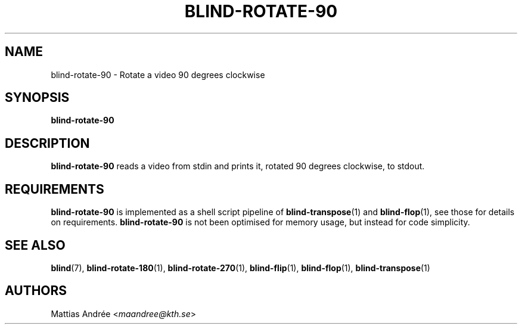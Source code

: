 .TH BLIND-ROTATE-90 1 blind
.SH NAME
blind-rotate-90 - Rotate a video 90 degrees clockwise
.SH SYNOPSIS
.B blind-rotate-90
.SH DESCRIPTION
.B blind-rotate-90
reads a video from stdin and prints it, rotated
90 degrees clockwise, to stdout.
.SH REQUIREMENTS
.B blind-rotate-90
is implemented as a shell script pipeline of
.BR blind-transpose (1)
and
.BR blind-flop (1),
see those for details on requirements.
.B blind-rotate-90
is not been optimised for memory usage, but instead
for code simplicity.
.SH SEE ALSO
.BR blind (7),
.BR blind-rotate-180 (1),
.BR blind-rotate-270 (1),
.BR blind-flip (1),
.BR blind-flop (1),
.BR blind-transpose (1)
.SH AUTHORS
Mattias Andrée
.RI < maandree@kth.se >
